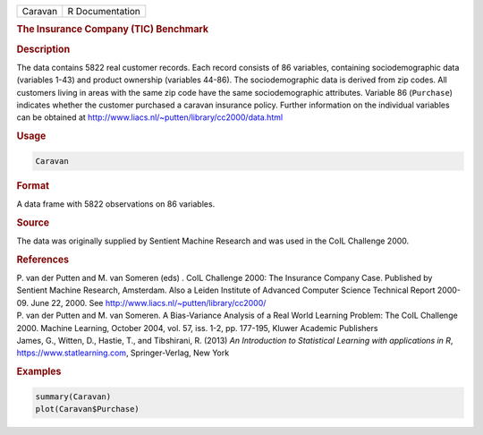 .. container::

   ======= ===============
   Caravan R Documentation
   ======= ===============

   .. rubric:: The Insurance Company (TIC) Benchmark
      :name: Caravan

   .. rubric:: Description
      :name: description

   The data contains 5822 real customer records. Each record consists of
   86 variables, containing sociodemographic data (variables 1-43) and
   product ownership (variables 44-86). The sociodemographic data is
   derived from zip codes. All customers living in areas with the same
   zip code have the same sociodemographic attributes. Variable 86
   (``Purchase``) indicates whether the customer purchased a caravan
   insurance policy. Further information on the individual variables can
   be obtained at http://www.liacs.nl/~putten/library/cc2000/data.html

   .. rubric:: Usage
      :name: usage

   .. code:: R

      Caravan

   .. rubric:: Format
      :name: format

   A data frame with 5822 observations on 86 variables.

   .. rubric:: Source
      :name: source

   The data was originally supplied by Sentient Machine Research and was
   used in the CoIL Challenge 2000.

   .. rubric:: References
      :name: references

   | P. van der Putten and M. van Someren (eds) . CoIL Challenge 2000:
     The Insurance Company Case. Published by Sentient Machine Research,
     Amsterdam. Also a Leiden Institute of Advanced Computer Science
     Technical Report 2000-09. June 22, 2000. See
     http://www.liacs.nl/~putten/library/cc2000/
   | P. van der Putten and M. van Someren. A Bias-Variance Analysis of a
     Real World Learning Problem: The CoIL Challenge 2000. Machine
     Learning, October 2004, vol. 57, iss. 1-2, pp. 177-195, Kluwer
     Academic Publishers
   | James, G., Witten, D., Hastie, T., and Tibshirani, R. (2013) *An
     Introduction to Statistical Learning with applications in R*,
     https://www.statlearning.com, Springer-Verlag, New York

   .. rubric:: Examples
      :name: examples

   .. code:: R

      summary(Caravan)
      plot(Caravan$Purchase)
